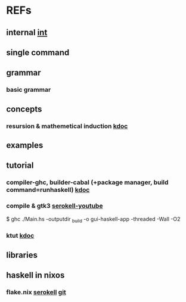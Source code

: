 #

* REFs
**  internal [[/home/auros/gits/programming/Haskell/][int]]

**  single command

**  grammar
***  basic grammar

** concepts
*** resursion & mathemetical induction  [[https://imjeongwoo.tistory.com/17][kdoc]]

**  examples

**  tutorial
*** compiler-ghc, builder-cabal (+package manager, build command=runhaskell)  [[https://wikidocs.net/10915][kdoc]]
*** compile & gtk3  [[https://www.youtube.com/watch?v=k1aq8ikO-8Q][serokell-youtube]]
$ ghc ./Main.hs -outputdir _build -o gui-haskell-app -threaded -Wall -O2
*** ktut [[https://1ambda.github.io/haskell/intro-to-haskell-1/][kdoc]]
** libraries


**  haskell in nixos
***  flake.nix  [[https://serokell.io/blog/practical-nix-flakes][serokell]]  [[https://github.com/serokell/templates/blob/master/haskell-cabal2nix/flake.nix][git]]
